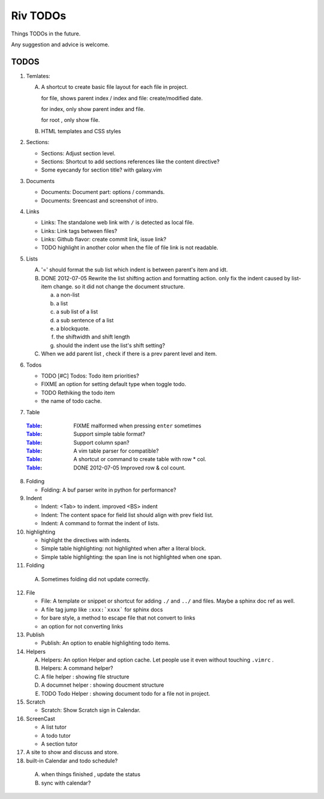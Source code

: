 Riv TODOs
============

Things TODOs in the future. 

Any suggestion and advice is welcome.

TODOS
-----

1. Temlates:

   A. A shortcut to create basic file layout for each file in project.

      for file, shows parent index / index and file: create/modified date.

      for index, only show parent index and file.

      for root , only show file.

   B. HTML templates and CSS styles

2. Sections:

   + Sections: Adjust section level.
   + Sections: Shortcut to add sections references like the content directive?
   + Some eyecandy for section title? with galaxy.vim

3. Documents

   + Documents: Document part: options / commands.
   + Documents: Sreencast and screenshot of intro.

4. Links

   + Links:   The standalone web link with ``/`` is detected as local file.
   + Links:   Link tags between files?
   + Links:   Github flavor: create commit link, issue link?
   + TODO highlight in another color when the file of file link is not readable.

5. Lists

   A. '=' should format the sub list which indent is between parent's item and idt.
   B. DONE 2012-07-05 Rewrite the list shifting action and formatting action.
      only fix the indent caused by list-item change. 
      so it did not change the document structure.

      a. a non-list 
      b. a list
      c. a sub list of a list 
      d. a sub sentence of a list
      e. a blockquote.
      f. the shiftwidth and shift length
      g. should the indent use the list's shift setting?



   C. When we add parent list , check if there is a prev parent level and item.

6. Todos

   + TODO [#C] Todos: Todo item priorities?
   + FIXME an option for setting default type when toggle todo.
   + TODO Rethiking the todo item
   + the name of todo cache.

7. _`Table`

  :Table_: FIXME  malformed when pressing ``enter`` sometimes
  :Table_: Support simple table format?
  :Table_: Support column span?
  :Table_: A vim table parser for compatible?
  :Table_: A shortcut or command to create table with row * col.
  :Table_: DONE 2012-07-05 Improved row & col count.

8. Folding

   + Folding: A buf parser write in python for performance?

9. Indent 

   + Indent:  <Tab> to indent. improved <BS> indent
   + Indent:  The content space for field list should align with prev field list.
   + Indent:  A command to format the indent of lists.

10. highlighting

    + highlight the directives with indents.
    + Simple table highlighting: not highlighted when after a literal block.
    + Simple table highlighting: the span line is not highlighted when one span.

11. Folding

   A. Sometimes folding did not update correctly.

12. File

    + File:    A template or snippet or shortcut for adding ``./`` and ``../`` 
      and files.  Maybe a sphinx doc ref as well.
    + A file tag jump like ``:xxx:`xxxx``` for sphinx docs
    + for bare style, a method to escape file that not convert to links
    + an option for not converting links

13. Publish

    + Publish: An option to enable highlighting todo items.

14. Helpers

    A. Helpers: An option Helper and option cache. 
       Let people use it even without touching ``.vimrc`` .
    B. Helpers: A command helper?
    C. A file helper : showing file structure
    D. A documnet helper : showing doucment structure
    E. TODO Todo Helper : showing document todo for a file not in project.

15. Scratch

    - Scratch: Show Scratch sign in Calendar.

16. ScreenCast

    + A list tutor
    + A todo tutor
    + A section tutor

17. A site to show and discuss and store.
18. built-in Calendar and todo schedule?

   A. when things finished , update the status
   B. sync with calendar?


